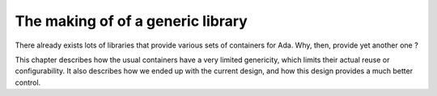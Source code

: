 The making of of a generic library
==================================

There already exists lots of libraries that provide various sets of containers
for Ada. Why, then, provide yet another one ?

This chapter describes how the usual containers have a very limited genericity,
which limits their actual reuse or configurability. It also describes how we
ended up with the current design, and how this design provides a much better
control.
